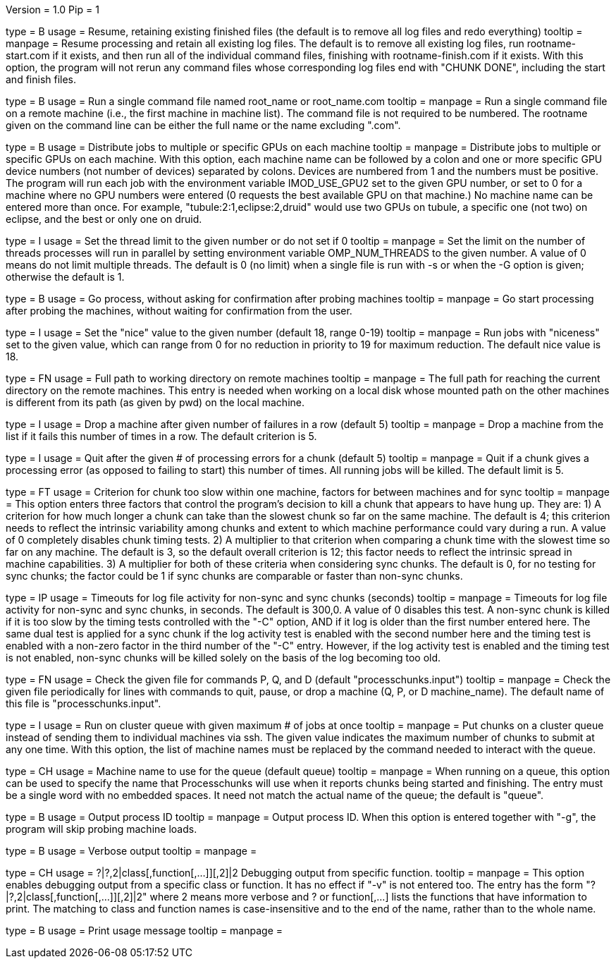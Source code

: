 Version = 1.0
Pip = 1

[Field = r]
type = B
usage = Resume, retaining existing finished files (the default is to remove
all log files and redo everything)
tooltip = 
manpage = Resume processing and retain all existing log files.  The default is
to remove all existing log files, run rootname-start.com if it exists, and
then run all of the individual command files, finishing with
rootname-finish.com if it exists.  With this option, the program
will not rerun any command files whose corresponding log files end with "CHUNK
DONE", including the start and finish files.

[Field = s]
type = B
usage = Run a single command file named root_name or root_name.com
tooltip = 
manpage = Run a single command file on a remote machine (i.e., the first
machine in machine list).  The command file is not required to be numbered.
The rootname given on the command line can be either the full name or the name
excluding ".com".

[Field = G]
type = B
usage = Distribute jobs to multiple or specific GPUs on each machine
tooltip = 
manpage = Distribute jobs to multiple or specific GPUs on each machine.  With
this option, each machine name can be followed by a colon and one or more
specific GPU device numbers (not number of devices) separated by colons.
Devices are numbered from 1 and the numbers must be positive.  The program
will run each job with the environment variable IMOD_USE_GPU2 set to the given
GPU number, or set to 0 for a machine where no GPU numbers were entered (0
requests the best available GPU on that machine.)  No machine name can be
entered more than once. For example, "tubule:2:1,eclipse:2,druid" would use
two GPUs on tubule, a specific one (not two) on eclipse, and the best or only
one on druid.

[Field = O]
type = I
usage = Set the thread limit to the given number or do not set if 0
tooltip = 
manpage = Set the limit on the number of threads processes will run in
parallel by setting environment variable OMP_NUM_THREADS to the given number.
A value of 0 means do not limit multiple threads.  The default is 0 (no limit)
when a single file is run with -s or when the -G option is given; otherwise
the default is 1.

[Field = g]
type = B
usage = Go process, without asking for confirmation after probing machines
tooltip = 
manpage = Go start processing after probing the machines, without waiting for
confirmation from the user.

[Field = n]
type = I
usage = Set the "nice" value to the given number (default 18, range 0-19)
tooltip = 
manpage = Run jobs with "niceness" set to the given value, which can range
from 0 for no reduction in priority to 19 for maximum reduction.  The default
nice value is 18.

[Field = w]
type = FN
usage = Full path to working directory on remote machines
tooltip = 
manpage = The full path for reaching the current directory on the remote
machines.  This
entry is needed when working on a local disk whose mounted path on the other
machines is different from its path (as given by pwd) on the local machine.

[Field = d]
type = I
usage = Drop a machine after given number of failures in a row (default 5)
tooltip = 
manpage = Drop a machine from the list if it fails this number of times in a
row.  The default criterion is 5.

[Field = e]
type = I
usage = Quit after the given # of processing errors for a chunk (default 5)
tooltip = 
manpage = Quit if a chunk gives a processing error (as opposed to failing to
start) this number of times.  All running jobs will be killed.  The
default limit is 5.

[Field = C]
type = FT
usage = Criterion for chunk too slow within one machine, factors for between
machines and for sync
tooltip = 
manpage = This option enters three factors that control the program's decision
to kill a chunk that appears to have hung up.  They are: 1) A criterion for
how much longer a chunk can take than the slowest chunk so far on the same
machine.  The default is 4; this criterion needs to reflect the intrinsic
variability among chunks and extent to which machine performance could vary
during a run.  A value of 0 completely disables chunk timing tests.
2) A multiplier to that criterion when comparing a
chunk time with the slowest time so far on any machine.  The default is 3, so the
default overall criterion is 12; this factor needs to reflect the intrinsic
spread in machine capabilities.  3) A multiplier for both of these criteria
when considering sync chunks.  The default is 0, for no testing for sync
chunks; the factor could be 1 if sync chunks are comparable or faster than
non-sync chunks.

[Field = T]
type = IP
usage = Timeouts for log file activity for non-sync and sync chunks (seconds)
tooltip = 
manpage = Timeouts for log file activity for non-sync and sync chunks, in
seconds.  The default is 300,0.  A value of 0 disables this test.  A non-sync
chunk is killed if it is too slow by the timing tests controlled with the "-C"
option, AND if it log is older than the first number entered here.  The same
dual test is applied for a sync chunk if the log activity test is enabled with
the second number here and the timing test is enabled with a non-zero factor
in the third number of the "-C" entry.  However, if the log activity test is
enabled and the timing test is not enabled, non-sync chunks will be killed
solely on the basis of the log becoming too old.

[Field = c]
type = FN
usage = Check the given file for commands P, Q, and D (default 
"processchunks.input")
tooltip = 
manpage = Check the given file periodically for lines with commands to quit,
pause, or drop a machine (Q, P, or D machine_name).  The default name of this
file is "processchunks.input".

[Field = q]
type = I
usage = Run on cluster queue with given maximum # of jobs at once
tooltip = 
manpage = Put chunks on a cluster queue instead of sending them to individual
machines via ssh.  The given value indicates the maximum number of chunks to
submit at any one time.  With this option, the list of machine names must be
replaced by the command needed to interact with the queue.

[Field = Q]
type = CH
usage = Machine name to use for the queue (default queue)
tooltip = 
manpage = When running on a queue, this option can be used to specify the name
that
Processchunks will use when it reports chunks being started and
finishing.  The entry must be a single word with no embedded spaces.  It need
not match the actual name of the queue; the default is "queue".

[Field = P]
type = B
usage = Output process ID
tooltip = 
manpage = Output process ID.  When this option is entered together with "-g",
the program will skip probing machine loads.

[Field = v]
type = B
usage = Verbose output
tooltip = 
manpage =

[Field = V]
type = CH
usage = ?|?,2|class[,function[,...]][,2]|2  Debugging output from specific function.
tooltip = 
manpage = This option enables debugging output from a specific class or
function.  It has no effect if "-v" is not entered too.  The entry has the
form "?|?,2|class[,function[,...]][,2]|2" where 2 means more verbose and ? or
function[,...] lists the functions that have information to print.  The
matching to class and function names is case-insensitive and to the end of the
name, rather than to the whole name.

[Field = help]
type = B
usage = Print usage message
tooltip = 
manpage =

